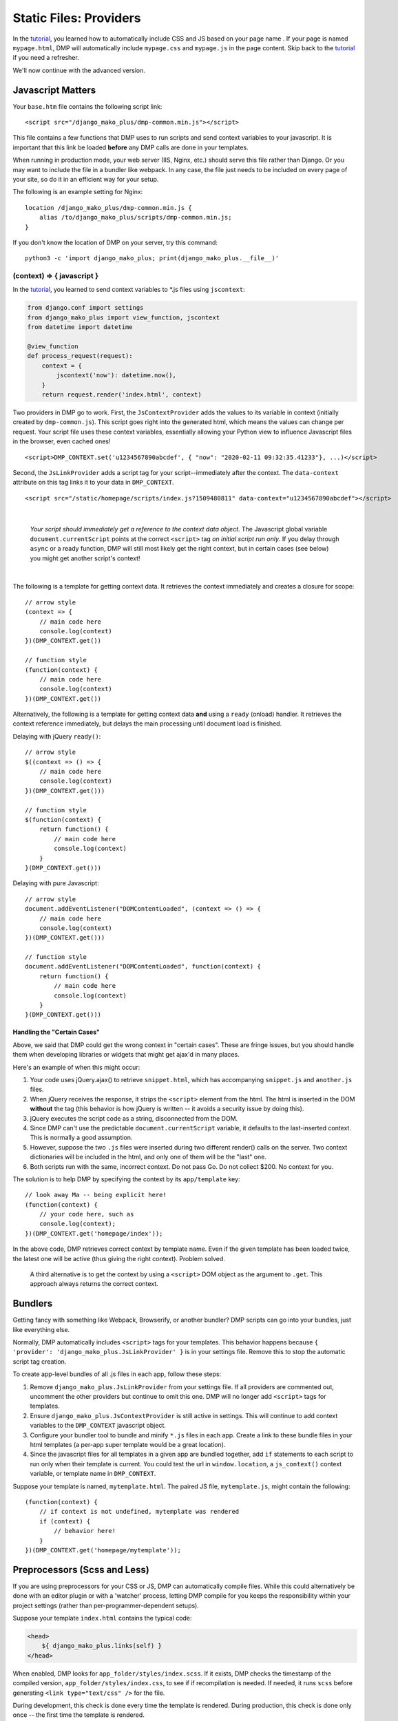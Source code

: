 Static Files: Providers
================================

In the `tutorial <tutorial_css_js.html>`_, you learned how to automatically include CSS and JS based on your page name .
If your page is named ``mypage.html``, DMP will automatically include ``mypage.css`` and ``mypage.js`` in the page content.  Skip back to the `tutorial <tutorial_css_js.html>`_ if you need a refresher.

We'll now continue with the advanced version.

Javascript Matters
----------------------------------

Your ``base.htm`` file contains the following script link:

::

    <script src="/django_mako_plus/dmp-common.min.js"></script>

This file contains a few functions that DMP uses to run scripts and send context variables to your javascript.  It is important that this link be loaded **before** any DMP calls are done in your templates.

When running in production mode, your web server (IIS, Nginx, etc.) should serve this file rather than Django.  Or you may want to include the file in a bundler like webpack.  In any case, the file just needs to be included on every page of your site, so do it in an efficient way for your setup.

The following is an example setting for Nginx:

::

    location /django_mako_plus/dmp-common.min.js {
        alias /to/django_mako_plus/scripts/dmp-common.min.js;
    }

If you don't know the location of DMP on your server, try this command:

::

    python3 -c 'import django_mako_plus; print(django_mako_plus.__file__)'


(context) => { javascript }
^^^^^^^^^^^^^^^^^^^^^^^^^^^^^^^^^^^^

In the `tutorial <tutorial_css_js.html>`_, you learned to send context variables to *.js files using ``jscontext``:

.. code:: python

    from django.conf import settings
    from django_mako_plus import view_function, jscontext
    from datetime import datetime

    @view_function
    def process_request(request):
        context = {
            jscontext('now'): datetime.now(),
        }
        return request.render('index.html', context)

Two providers in DMP go to work.  First, the ``JsContextProvider`` adds the values to its variable in context (initially created by ``dmp-common.js``). This script goes right into the generated html, which means the values can change per request.  Your script file uses these context variables, essentially allowing your Python view to influence Javascript files in the browser, even cached ones!

::

    <script>DMP_CONTEXT.set('u1234567890abcdef', { "now": "2020-02-11 09:32:35.41233"}, ...)</script>

Second, the ``JsLinkProvider`` adds a script tag for your script--immediately after the context.  The ``data-context`` attribute on this tag links it to your data in ``DMP_CONTEXT``.

::

    <script src="/static/homepage/scripts/index.js?1509480811" data-context="u1234567890abcdef"></script>

|

    *Your script should immediately get a reference to the context data object*.  The Javascript global variable ``document.currentScript`` points at the correct ``<script>`` tag *on initial script run only*.  If you delay through ``async`` or a ready function, DMP will still most likely get the right context, but in certain cases (see below) you might get another script's context!

|

The following is a template for getting context data.  It retrieves the context immediately and creates a closure for scope:

::

    // arrow style
    (context => {
        // main code here
        console.log(context)
    })(DMP_CONTEXT.get())

    // function style
    (function(context) {
        // main code here
        console.log(context)
    })(DMP_CONTEXT.get())

Alternatively, the following is a template for getting context data **and** using a ``ready`` (onload) handler.  It retrieves the context reference immediately, but delays the main processing until document load is finished.

Delaying with jQuery ``ready()``:

::

    // arrow style
    $((context => () => {
        // main code here
        console.log(context)
    })(DMP_CONTEXT.get()))

    // function style
    $(function(context) {
        return function() {
            // main code here
            console.log(context)
        }
    }(DMP_CONTEXT.get()))

Delaying with pure Javascript:

::

    // arrow style
    document.addEventListener("DOMContentLoaded", (context => () => {
        // main code here
        console.log(context)
    })(DMP_CONTEXT.get()))

    // function style
    document.addEventListener("DOMContentLoaded", function(context) {
        return function() {
            // main code here
            console.log(context)
        }
    }(DMP_CONTEXT.get()))


Handling the "Certain Cases"
~~~~~~~~~~~~~~~~~~~~~~~~~~~~~~~

Above, we said that DMP could get the wrong context in "certain cases".  These are fringe issues, but you should handle them when developing libraries or widgets that might get ajax'd in many places.

Here's an example of when this might occur:

1. Your code uses jQuery.ajax() to retrieve ``snippet.html``, which has accompanying ``snippet.js`` and ``another.js`` files.
2. When jQuery receives the response, it strips the ``<script>`` element from the html.  The html is inserted in the DOM **without** the tag (this behavior is how jQuery is written -- it avoids a security issue by doing this).
3. jQuery executes the script code as a string, disconnected from the DOM.
4. Since DMP can't use the predictable ``document.currentScript`` variable, it defaults to the last-inserted context.  This is normally a good assumption.
5. However, suppose the two ``.js`` files were inserted during two different render() calls on the server. Two context dictionaries will be included in the html, and only one of them will be the "last" one.
6. Both scripts run with the same, incorrect context.  Do not pass Go. Do not collect $200. No context for you.

The solution is to help DMP by specifying the context by its ``app/template`` key:

::

    // look away Ma -- being explicit here!
    (function(context) {
        // your code here, such as
        console.log(context);
    })(DMP_CONTEXT.get('homepage/index'));

In the above code, DMP retrieves correct context by template name.  Even if the given template has been loaded twice, the latest one will be active (thus giving the right context).  Problem solved.

    A third alternative is to get the context by using a ``<script>`` DOM object as the argument to ``.get``. This approach always returns the correct context.


Bundlers
---------------------

Getting fancy with something like Webpack, Browserify, or another bundler?  DMP scripts can go into your bundles, just like everything else.

Normally, DMP automatically includes ``<script>`` tags for your templates.  This behavior happens because ``{ 'provider': 'django_mako_plus.JsLinkProvider' }`` is in your settings file.  Remove this to stop the automatic script tag creation.

To create app-level bundles of all .js files in each app, follow these steps:

1. Remove ``django_mako_plus.JsLinkProvider`` from your settings file. If all providers are commented out, uncomment the other providers but continue to omit this one.  DMP will no longer add ``<script>`` tags for templates.
2. Ensure ``django_mako_plus.JsContextProvider`` is still active in settings. This will continue to add context variables to the ``DMP_CONTEXT`` javascript object.
3. Configure your bundler tool to bundle and minify ``*.js`` files in each app.  Create a link to these bundle files in your html templates (a per-app super template would be a great location).
4. Since the javascript files for all templates in a given app are bundled together, add ``if`` statements to each script to run only when their template is current. You could test the url in ``window.location``, a ``js_context()`` context variable, or template name in ``DMP_CONTEXT``.

Suppose your template is named, ``mytemplate.html``. The paired JS file, ``mytemplate.js``, might contain the following:

::

    (function(context) {
        // if context is not undefined, mytemplate was rendered
        if (context) {
            // behavior here!
        }
    })(DMP_CONTEXT.get('homepage/mytemplate'));


Preprocessors (Scss and Less)
-----------------------------------

If you are using preprocessors for your CSS or JS, DMP can automatically compile files.  While this could alternatively be done with an editor plugin or with a 'watcher' process, letting DMP compile for you keeps the responsibility within your project settings (rather than per-programmer-dependent setups).

Suppose your template ``index.html`` contains the typical code:

.. code:: html

    <head>
        ${ django_mako_plus.links(self) }
    </head>

When enabled, DMP looks for ``app_folder/styles/index.scss``.  If it exists, DMP checks the timestamp of the compiled version, ``app_folder/styles/index.css``, to see if if recompilation is needed.  If needed, it runs ``scss`` before generating ``<link type="text/css" />`` for the file.

During development, this check is done every time the template is rendered.  During production, this check is done only once -- the first time the template is rendered.

Rendering Other Pages
------------------------------

But suppose you need to autorender the JS or CSS from a page *other than the one currently rendering*?  For example, you need to include the CSS and JS for ``otherpage.html`` while ``mypage.html`` is rendering.  This is a bit of a special case, but it has been useful at times.

To include CSS and JS by name, use the following within any template on your site (``mypage.html`` in this example):

::

    ## instead of using the normal:
    ## ${ django_mako_plus.links(self) }
    ##
    ## specify the app and page name:
    ${ django_mako_plus.template_links(request, 'homepage', 'otherpage.html', context)


Rendering Nonexistent Pages
^^^^^^^^^^^^^^^^^^^^^^^^^^^^^

This special case is for times when you need the CSS and JS autorendered, but don't need a template for HTML.  The ``force`` parameter allows you to force the rendering of CSS and JS files, even if DMP can't find the HTML file.   Since ``force`` defaults True, the calls just above will render even if the template isn't found.

In other words, this behavior already happens; just use the calls above.  Even if ``otherpage.html`` doesn't exist, you'll get ``otherpage.css`` and ``otherpage.js`` in the current page content.


Groups
-----------------

Each provider class specifies a "group" it is part of. In the default providers, the two groups are ``scripts`` and ``styles``.  When you render the static file links in your template, providers from all groups are included:

::

    ${ django_mako_plus.links(self) }

However, if you need to split the link rendering into two or more places on a page, or if you only need style links for some reason, you can specify a group in the render:

::

    ${ django_mako_plus.links(self, group='styles') }

In the above call, only providers in the ``styles`` group are printed.

Groups are specified in the options for each provider, so you can change them to any string you need in the ``CONTENT_PROVIDERS`` section.

Under the Hood: Providers
-------------------------------

The framework is built to be extended for custom file types.  When you call ``links()`` within a template, DMP iterates through a list of providers (``django_mako_plus.BaseProvider`` subclasses).  You can customize the behavior of these providers in your ``settings.py`` file.  Here's a very basic version:

::

    TEMPLATES = [
        {
            'NAME': 'django_mako_plus',
            'BACKEND': 'django_mako_plus.MakoTemplates',
            'APP_DIRS': True,
            'OPTIONS': {
                'CONTENT_PROVIDERS': [
                    # compiles app/styles/template.scss to app/styles/template/css
                    { 'provider': 'django_mako_plus.CompileScssProvider' },

                    # compiles app/styles/template.less to app/styles/template/css
                    { 'provider': 'django_mako_plus.CompileLessProvider' },

                    # generates links for app/styles/template.css
                    { 'provider': 'django_mako_plus.CssLinkProvider' },

                    # adds JS context
                    { 'provider': 'django_mako_plus.JsContextProvider' },

                    # generates links for app/scripts/template.js
                    { 'provider': 'django_mako_plus.JsLinkProvider' },
                ],
            }
        }
    ]

Each type of provider takes additional settings that allow you to customize locations, automatic compilation, etc.  When reading most options, DMP runs the option through str.format() with the following formatting kwargs:

* {appname} - The app name for the template being rendered.
* {template} - The name of the template being rendered, without its extension.
* {appdir} - The app directory for the template being rendered (full path).
* {staticdir} - The static directory as defined in settings.

    **Order Matters:**  Just like Django middleware, the providers are run in order.  If one provider depends on the work of another, be sure to list them in the right order.  For example, the ``JsContextProvider`` provides context variables for scripts, so it must be placed before ``JsLinkProvider``.  That way, the variables are loaded when the scripts run.

The following more-detailed version enumerates all the options (set to their defaults).

::

    TEMPLATES = [
        {
            'NAME': 'django_mako_plus',
            'BACKEND': 'django_mako_plus.MakoTemplates',
            'APP_DIRS': True,
            'OPTIONS': {
                'CONTENT_PROVIDERS': [
                    # compiles app/styles/template.scss to app/styles/template/css
                    {
                        'provider': 'django_mako_plus.CompileScssProvider'
                        'group': 'styles',
                        'source': '{appdir}/styles/{template}.scss',
                        'output': '{appdir}/styles/{template}.css',
                        'command': [ shutil.which('scss'), '--unix-newlines', '{appdir}/styles/{template}.scss', '{appdir}/styles/{template}.css' ],
                    },

                    # compiles app/styles/template.less to app/styles/template/css
                    {
                        'provider': 'django_mako_plus.CompileLessProvider'
                        'group': 'styles',
                        'source': '{appdir}/styles/{template}.less',
                        'output': '{appdir}/styles/{template}.css',
                        'command': [ shutil.which('lessc'), '--source-map', '{appdir}/styles/{template}.less', '{appdir}/styles/{template}.css' ],
                    },

                    # generates links for app/styles/template.css
                    {
                        'provider': 'django_mako_plus.CssLinkProvider'
                        'group': 'styles',
                        'filename': '{appdir}/styles/{template}.css',
                        'skip_duplicates': True,
                    },

                    # adds JS context
                    {
                        'provider': 'django_mako_plus.JsContextProvider'
                        'group': 'scripts',
                        'encoder': 'django.core.serializers.json.DjangoJSONEncoder',
                    },

                    # generates links for app/scripts/template.js
                    {
                        'provider': 'django_mako_plus.JsLinkProvider'
                        'group': 'scripts',
                        'filename': '{appdir}/scripts/{template}.js',
                        'async': False,
                    },
                ],
            }
        }
    ]

As an example, consider the `Transcrypt files <https://www.transcrypt.org/>`_ project, which transpiles Python code into Javascript. It lets you write browser scripts in our favorite language (note the source looks for ``.py`` files. The provider settings tells DMP to compile your Transcrypt files when needed. The first provider transpiles the source, and the second one creates the ``<script>`` link to the output file.

::

    TEMPLATES = [
        {
            'NAME': 'django_mako_plus',
            'BACKEND': 'django_mako_plus.MakoTemplates',
            'APP_DIRS': True,
            'OPTIONS': {
                'CONTENT_PROVIDERS': [
                    {
                        'provider': 'django_mako_plus.CompileProvider',
                        'group': 'scripts',
                        'source': '{appdir}/scripts/{template}.py',
                        'output': '{appdir}/scripts/__javascript__/{template}.js',
                        'command': [ 'transcrypt', '--map', '--build', '--nomin', '{appdir}/scripts/{template}.py' ],
                    },
                    {
                        'provider': 'django_mako_plus.JsLinkProvider',
                        'group': 'scripts',
                        'filename': '{appdir}/scripts/__javascript__/{template}.js',
                    },
                ],
            }
        }
    ]


Custom Providers
^^^^^^^^^^^^^^^^^^^^^^^^^^

Suppose you need custom preprocessing of static files or custom template content.  Your future may include creating a new provider class. Fortunately, these are pretty simple classes. Once you create the class, simply reference it in your settings.py file.

.. code:: python

    from django_mako_plus import BaseProvider
    from django_mako_plus.utils import merge_dicts

    class YourCustomProvider(BaseProvider):
        default_options = merge_dicts(BaseProvider.default_options, {
            'any': 'additional',
            'options': 'should',
            'be': 'specified',
            'here': '.',
        })

    def start(self, provider_run, data):
        '''
        Called on the *main* template's provider list as the run starts.
        Initialize values in the data dictionary here.
        '''
        pass

    def provide(self, provider_run, data):
        '''Called on *each* template's provider list in the chain - use provider_run.write() for content'''
        pass

    def finish(self, provider_run, data):
        '''
        Called on the *main* template's provider list as the run finishes
        Finalize values in the data dictionary here.
        '''
        pass

